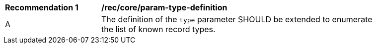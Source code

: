 [[rec_core_param-type-definition]]
[width="90%",cols="2,6a"]
|===
^|*Recommendation {counter:rec-id}* |*/rec/core/param-type-definition*
^|A |The definition of the `type` parameter SHOULD be extended to enumerate the list of known record types.
|===
